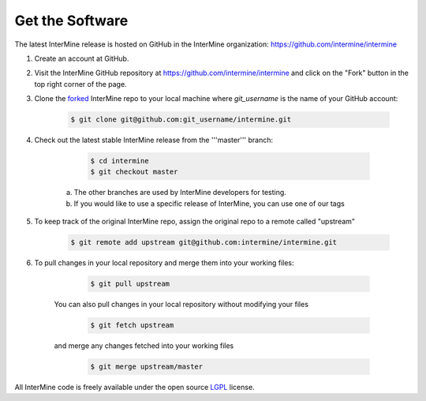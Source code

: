 Get the Software
======================

The latest InterMine release is hosted on GitHub in the InterMine organization: https://github.com/intermine/intermine

#. Create an account at GitHub.

#. Visit the InterMine GitHub repository at https://github.com/intermine/intermine and click on the "Fork" button in the top right corner of the page.

#. Clone the `forked <https://help.github.com/articles/fork-a-repo>`_ InterMine repo to your local machine where `git_username` is the name of your GitHub account:

	.. code-block:: bash 
		
		$ git clone git@github.com:git_username/intermine.git

#. Check out the latest stable InterMine release from the '''master''' branch:
	
	.. code-block:: bash 

		$ cd intermine
 		$ git checkout master

    a. The other branches are used by InterMine developers for testing.
    b. If you would like to use a specific release of InterMine, you can use one of our tags

#. To keep track of the original InterMine repo, assign the original repo to a remote called "upstream"
	
	.. code-block:: bash 

		$ git remote add upstream git@github.com:intermine/intermine.git

#. To pull changes in your local repository and merge them into your working files:

	.. code-block:: bash    
 
 		$ git pull upstream

    You can also pull changes in your local repository without modifying your files
 
	.. code-block:: bash    

		$ git fetch upstream

    and merge any changes fetched into your working files

	.. code-block:: bash    

 		$ git merge upstream/master

All InterMine code is freely available under the open source `LGPL <http://www.gnu.org/licenses/lgpl.html>`_  license.
